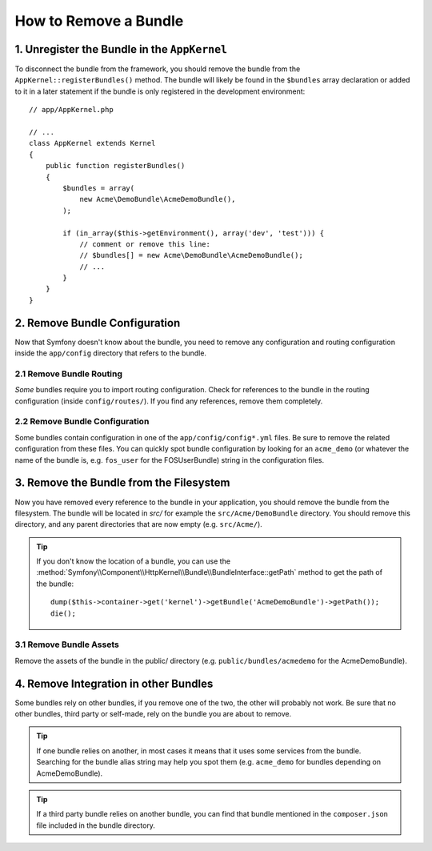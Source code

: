 .. index::
    single: Bundle; Removing a bundle

How to Remove a Bundle
======================

1. Unregister the Bundle in the ``AppKernel``
---------------------------------------------

To disconnect the bundle from the framework, you should remove the bundle from
the ``AppKernel::registerBundles()`` method. The bundle will likely be found in
the ``$bundles`` array declaration or added to it in a later statement if the
bundle is only registered in the development environment::

    // app/AppKernel.php

    // ...
    class AppKernel extends Kernel
    {
        public function registerBundles()
        {
            $bundles = array(
                new Acme\DemoBundle\AcmeDemoBundle(),
            );

            if (in_array($this->getEnvironment(), array('dev', 'test'))) {
                // comment or remove this line:
                // $bundles[] = new Acme\DemoBundle\AcmeDemoBundle();
                // ...
            }
        }
    }

2. Remove Bundle Configuration
------------------------------

Now that Symfony doesn't know about the bundle, you need to remove any
configuration and routing configuration inside the ``app/config`` directory
that refers to the bundle.

2.1 Remove Bundle Routing
~~~~~~~~~~~~~~~~~~~~~~~~~

*Some* bundles require you to import routing configuration. Check for references
to the bundle in the routing configuration (inside ``config/routes/``).  If you
find any references, remove them completely.

2.2 Remove Bundle Configuration
~~~~~~~~~~~~~~~~~~~~~~~~~~~~~~~

Some bundles contain configuration in one of the ``app/config/config*.yml``
files. Be sure to remove the related configuration from these files. You can
quickly spot bundle configuration by looking for an ``acme_demo`` (or whatever
the name of the bundle is, e.g. ``fos_user`` for the FOSUserBundle) string in
the configuration files.

3. Remove the Bundle from the Filesystem
----------------------------------------

Now you have removed every reference to the bundle in your application, you
should remove the bundle from the filesystem. The bundle will be located in
`src/` for example the ``src/Acme/DemoBundle`` directory. You should remove this
directory, and any parent directories that are now empty (e.g. ``src/Acme/``).

.. tip::

    If you don't know the location of a bundle, you can use the
    :method:`Symfony\\Component\\HttpKernel\\Bundle\\BundleInterface::getPath` method
    to get the path of the bundle::

        dump($this->container->get('kernel')->getBundle('AcmeDemoBundle')->getPath());
        die();

3.1 Remove Bundle Assets
~~~~~~~~~~~~~~~~~~~~~~~~

Remove the assets of the bundle in the public/ directory (e.g.
``public/bundles/acmedemo`` for the AcmeDemoBundle).

4. Remove Integration in other Bundles
--------------------------------------

Some bundles rely on other bundles, if you remove one of the two, the other
will probably not work. Be sure that no other bundles, third party or self-made,
rely on the bundle you are about to remove.

.. tip::

    If one bundle relies on another, in most cases it means that it uses
    some services from the bundle. Searching for the bundle alias string may
    help you spot them (e.g. ``acme_demo`` for bundles depending on AcmeDemoBundle).

.. tip::

    If a third party bundle relies on another bundle, you can find that bundle
    mentioned in the ``composer.json`` file included in the bundle directory.
